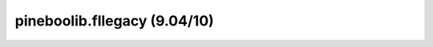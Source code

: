pineboolib.fllegacy (9.04/10)
=========================================

.. raw:: html
   :file: static/pylint_fllegacy.html
